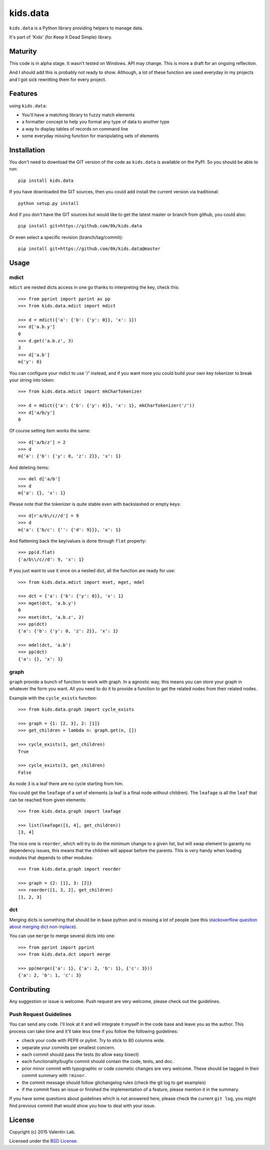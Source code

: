 =========================
kids.data
=========================

.. image:: http://img.shields.io/pypi/v/kids.data.svg?style=flat
   :target: https://pypi.python.org/pypi/kids.data/
   :alt: Latest PyPI version

.. image:: http://img.shields.io/pypi/dm/kids.data.svg?style=flat
   :target: https://pypi.python.org/pypi/kids.data/
   :alt: Number of PyPI downloads

.. image:: http://img.shields.io/travis/0k/kids.data/master.svg?style=flat
   :target: https://travis-ci.org/0k/kids.data/
   :alt: Travis CI build status

.. image:: http://img.shields.io/coveralls/0k/kids.data/master.svg?style=flat
   :target: https://coveralls.io/r/0k/kids.data
   :alt: Test coverage


``kids.data`` is a Python library providing helpers to manage data.

It's part of 'Kids' (for Keep It Dead Simple) library.


Maturity
========

This code is in alpha stage. It wasn't tested on Windows. API may change.
This is more a draft for an ongoing reflection.

And I should add this is probably not ready to show. Although, a lot of these
function are used everyday in my projects and I got sick rewritting them for
every project.


Features
========

using ``kids.data``:

- You'll have a matching library to fuzzy match elements
- a formatter concept to help you format any type of data to another type
- a way to display tables of records on command line
- some everyday missing function for manipulating sets of elements


Installation
============

You don't need to download the GIT version of the code as ``kids.data`` is
available on the PyPI. So you should be able to run::

    pip install kids.data

If you have downloaded the GIT sources, then you could add install
the current version via traditional::

    python setup.py install

And if you don't have the GIT sources but would like to get the latest
master or branch from github, you could also::

    pip install git+https://github.com/0k/kids.data

Or even select a specific revision (branch/tag/commit)::

    pip install git+https://github.com/0k/kids.data@master


Usage
=====


mdict
-----

``mdict`` are nested dicts access in one go thanks to interpreting the key,
check this::

    >>> from pprint import pprint as pp
    >>> from kids.data.mdict import mdict

    >>> d = mdict({'a': {'b': {'y': 0}}, 'x': 1})
    >>> d['a.b.y']
    0
    >>> d.get('a.b.z', 3)
    3
    >>> d['a.b']
    m{'y': 0}

You can configure your mdict to use '/' instead, and if you want more you could
build your own key tokenizer to break your string into token::

    >>> from kids.data.mdict import mkCharTokenizer

    >>> d = mdict({'a': {'b': {'y': 0}}, 'x': 1}, mkCharTokenizer('/'))
    >>> d['a/b/y']
    0

Of course setting item works the same::

    >>> d['a/b/z'] = 2
    >>> d
    m{'a': {'b': {'y': 0, 'z': 2}}, 'x': 1}

And deleting items::

    >>> del d['a/b']
    >>> d
    m{'a': {}, 'x': 1}

Please note that the tokenizer is quite stable even with backslashed
or empty keys::

    >>> d[r'a/b\/c//d'] = 9
    >>> d
    m{'a': {'b/c': {'': {'d': 9}}}, 'x': 1}

And flattening back the key/values is done through ``flat`` property::

    >>> pp(d.flat)
    {'a/b\\/c//d': 9, 'x': 1}

If you just want to use it once on a nested dict, all the function are
ready for use::

    >>> from kids.data.mdict import mset, mget, mdel

    >>> dct = {'a': {'b': {'y': 0}}, 'x': 1}
    >>> mget(dct, 'a.b.y')
    0
    >>> mset(dct, 'a.b.z', 2)
    >>> pp(dct)
    {'a': {'b': {'y': 0, 'z': 2}}, 'x': 1}

    >>> mdel(dct, 'a.b')
    >>> pp(dct)
    {'a': {}, 'x': 1}


graph
-----

``graph`` provide a bunch of function to work with graph. In a
agnostic way, this means you can store your graph in whatever the form
you want. All you need to do it to provide a function to get the
related nodes from their related nodes.

Example with the ``cycle_exists`` function::

    >>> from kids.data.graph import cycle_exists

    >>> graph = {1: [2, 3], 2: [1]}
    >>> get_children = lambda n: graph.get(n, [])

    >>> cycle_exists(1, get_children)
    True

    >>> cycle_exists(3, get_children)
    False

As node ``3`` is a leaf there are no cycle starting from him.

You could get the ``leafage`` of a set of elements (a leaf is a final
node without children). The ``leafage`` is all the ``leaf`` that can
be reached from given elements::

    >>> from kids.data.graph import leafage

    >>> list(leafage([1, 4], get_children))
    [3, 4]

The nice one is ``reorder``, which will try to do the minimum change
to a given list, but will swap element to garanty no dependency
issues, this means that the children will appear before the
parents. This is very handy when loading modules that depends to
other modules::

    >>> from kids.data.graph import reorder

    >>> graph = {2: [1], 3: [2]}
    >>> reorder([1, 3, 2], get_children)
    [1, 2, 3]


dct
---

Merging dicts is something that should be in base python and is missing a lot of 
people (see this `stackoverflow question about merging dict non-inplace`_).

.. _stackoverflow question about merging dict non-inplace: http://stackoverflow.com/q/38987

You can use ``merge`` to merge several dicts into one::

     >>> from pprint import pprint
     >>> from kids.data.dct import merge

     >>> pp(merge({'a': 1}, {'a': 2, 'b': 1}, {'c': 3}))
     {'a': 2, 'b': 1, 'c': 3}


Contributing
============

Any suggestion or issue is welcome. Push request are very welcome,
please check out the guidelines.


Push Request Guidelines
-----------------------

You can send any code. I'll look at it and will integrate it myself in
the code base and leave you as the author. This process can take time and
it'll take less time if you follow the following guidelines:

- check your code with PEP8 or pylint. Try to stick to 80 columns wide.
- separate your commits per smallest concern.
- each commit should pass the tests (to allow easy bisect)
- each functionality/bugfix commit should contain the code, tests,
  and doc.
- prior minor commit with typographic or code cosmetic changes are
  very welcome. These should be tagged in their commit summary with
  ``!minor``.
- the commit message should follow gitchangelog rules (check the git
  log to get examples)
- if the commit fixes an issue or finished the implementation of a
  feature, please mention it in the summary.

If you have some questions about guidelines which is not answered here,
please check the current ``git log``, you might find previous commit that
would show you how to deal with your issue.


License
=======

Copyright (c) 2015 Valentin Lab.

Licensed under the `BSD License`_.

.. _BSD License: http://raw.github.com/0k/kids.data/master/LICENSE
